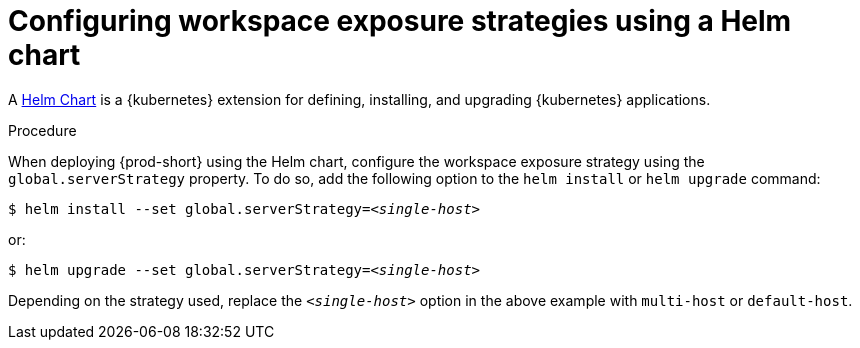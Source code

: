 // Module included in the following assemblies:
//
// configuring-workspace-exposure-strategies

[id="configuring-workspace-exposure-strategies-using-a-helm-chart_{context}"]

= Configuring workspace exposure strategies using a Helm chart

A link:https://helm.sh/[Helm Chart] is a {kubernetes} extension for defining, installing, and upgrading {kubernetes} applications.

.Procedure 

When deploying {prod-short} using the Helm chart, configure the workspace exposure strategy using the `global.serverStrategy` property. To do so, add the following option to the `helm install` or `helm upgrade` command:

[subs="+quotes"]
----
$ helm install --set global.serverStrategy=__<single-host>__
----

or:

[subs="+quotes"]
----
$ helm upgrade --set global.serverStrategy=__<single-host>__
----

Depending on the strategy used, replace the `_<single-host>_` option in the above example with `multi-host` or `default-host`.
